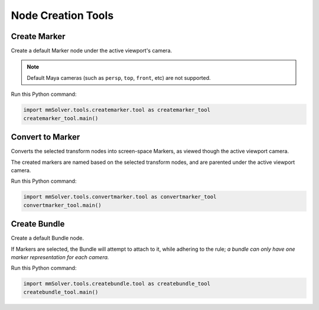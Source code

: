 Node Creation Tools
===================

Create Marker
-------------

Create a default Marker node under the active viewport's camera.

.. note::
    Default Maya cameras (such as ``persp``, ``top``, ``front``, etc)
    are not supported.

Run this Python command:

.. code:: python

    import mmSolver.tools.createmarker.tool as createmarker_tool
    createmarker_tool.main()

Convert to Marker
-----------------

Converts the selected transform nodes into screen-space Markers, as
viewed though the active viewport camera.

The created markers are named based on the selected transform nodes, and
are parented under the active viewport camera.

Run this Python command:

.. code:: python

    import mmSolver.tools.convertmarker.tool as convertmarker_tool
    convertmarker_tool.main()

Create Bundle
-------------

Create a default Bundle node.

If Markers are selected, the Bundle will attempt to attach to it, while
adhering to the rule; *a bundle can only have one marker representation
for each camera.*

Run this Python command:

.. code:: python

    import mmSolver.tools.createbundle.tool as createbundle_tool
    createbundle_tool.main()

